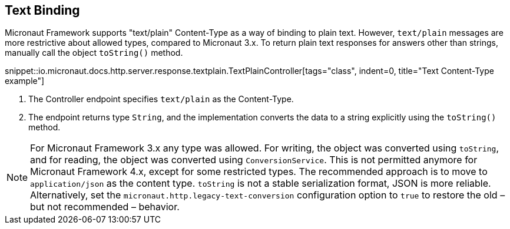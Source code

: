 == Text Binding

Micronaut Framework supports "text/plain" Content-Type as a way of binding to plain text. However, `text/plain` messages are more restrictive about allowed types, compared to Micronaut 3.x. To return plain text responses for answers other than strings, manually call the object `toString()` method.

snippet::io.micronaut.docs.http.server.response.textplain.TextPlainController[tags="class", indent=0, title="Text Content-Type example"]

<1> The Controller endpoint specifies `text/plain` as the Content-Type.
<2> The endpoint returns type `String`, and the implementation converts the data to a string explicitly using the `toString()` method.

NOTE: For Micronaut Framework 3.x any type was allowed. For writing, the object was converted using `toString`, and for reading, the object was converted using `ConversionService`. This is not permitted anymore for Micronaut Framework 4.x, except for some restricted types. The recommended approach is to move to `application/json` as the content type. `toString` is not a stable serialization format, JSON is more reliable. Alternatively, set the `micronaut.http.legacy-text-conversion` configuration option to `true` to restore the old – but not recommended – behavior.

